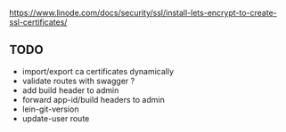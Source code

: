 https://www.linode.com/docs/security/ssl/install-lets-encrypt-to-create-ssl-certificates/

** TODO

- import/export ca certificates dynamically
- validate routes with swagger ?
- add build header to admin
- forward app-id/build headers to admin
- lein-git-version
- update-user route
